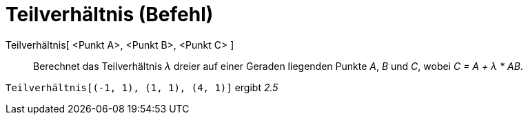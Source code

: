 = Teilverhältnis (Befehl)
:page-en: commands/AffineRatio
ifdef::env-github[:imagesdir: /de/modules/ROOT/assets/images]

Teilverhältnis[ <Punkt A>, <Punkt B>, <Punkt C> ]::
  Berechnet das Teilverhältnis _λ_ dreier auf einer Geraden liegenden Punkte _A_, _B_ und _C_, wobei _C = A + λ * AB_.

[EXAMPLE]
====

`++Teilverhältnis[(-1, 1), (1, 1), (4, 1)]++` ergibt _2.5_

====
